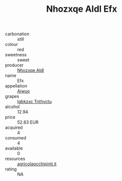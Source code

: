 :PROPERTIES:
:ID:                     d35da04e-7dc9-4af6-978a-8da6deb74446
:END:
#+TITLE: Nhozxqe Aldl Efx 

- carbonation :: still
- colour :: red
- sweetness :: sweet
- producer :: [[id:539af513-9024-4da4-8bd6-4dac33ba9304][Nhozxqe Aldl]]
- name :: Efx
- appellation :: [[id:47e01a18-0eb9-49d9-b003-b99e7e92b783][Aiwuo]]
- grapes :: [[id:8961e4fb-a9fd-4f70-9b5b-757816f654d5][Igbkzxc Tnthvctu]]
- alcohol :: 12.94
- price :: 52.83 EUR
- acquired :: 4
- consumed :: 4
- available :: 0
- resources :: [[http://www.agricolaocchipinti.it/it/vinicontrada][agricolaocchipinti.it]]
- rating :: NA



